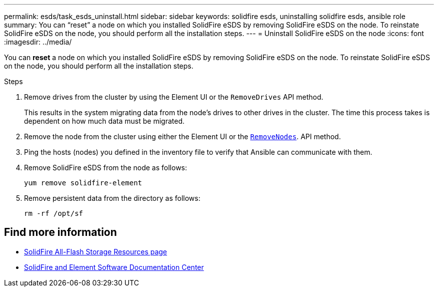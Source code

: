 ---
permalink: esds/task_esds_uninstall.html
sidebar: sidebar
keywords: solidfire esds, uninstalling solidfire esds, ansible role
summary: You can “reset” a node on which you installed SolidFire eSDS by removing SolidFire eSDS on the node. To reinstate SolidFire eSDS on the node, you should perform all the installation steps.
---
= Uninstall SolidFire eSDS on the node
:icons: font
:imagesdir: ../media/

[.lead]
You can *reset* a node on which you installed SolidFire eSDS by removing SolidFire eSDS on the node. To reinstate SolidFire eSDS on the node, you should perform all the installation steps.

.Steps

. Remove drives from the cluster by using the Element UI or the `RemoveDrives` API method.
+
This results in the system migrating data from the node's drives to other drives in the cluster. The time this process takes is dependent on how much data must be migrated.

. Remove the node from the cluster using either the Element UI or the link:api/reference_element_api_removenodes[`RemoveNodes`^]. API method.
. Ping the hosts (nodes) you defined in the inventory file to verify that Ansible can communicate with them.
. Remove SolidFire eSDS from the node as follows:
+
----
yum remove solidfire-element
----

. Remove persistent data from the directory as follows:
+
----
rm -rf /opt/sf
----

== Find more information
* https://www.netapp.com/data-storage/solidfire/documentation/[SolidFire All-Flash Storage Resources page^]
* http://docs.netapp.com/sfe-122/index.jsp[SolidFire and Element Software Documentation Center^]

